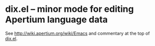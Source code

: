 * dix.el -- minor mode for editing Apertium language data

See http://wiki.apertium.org/wiki/Emacs and commentary at the top of
[[file:dix.el][dix.el]].
